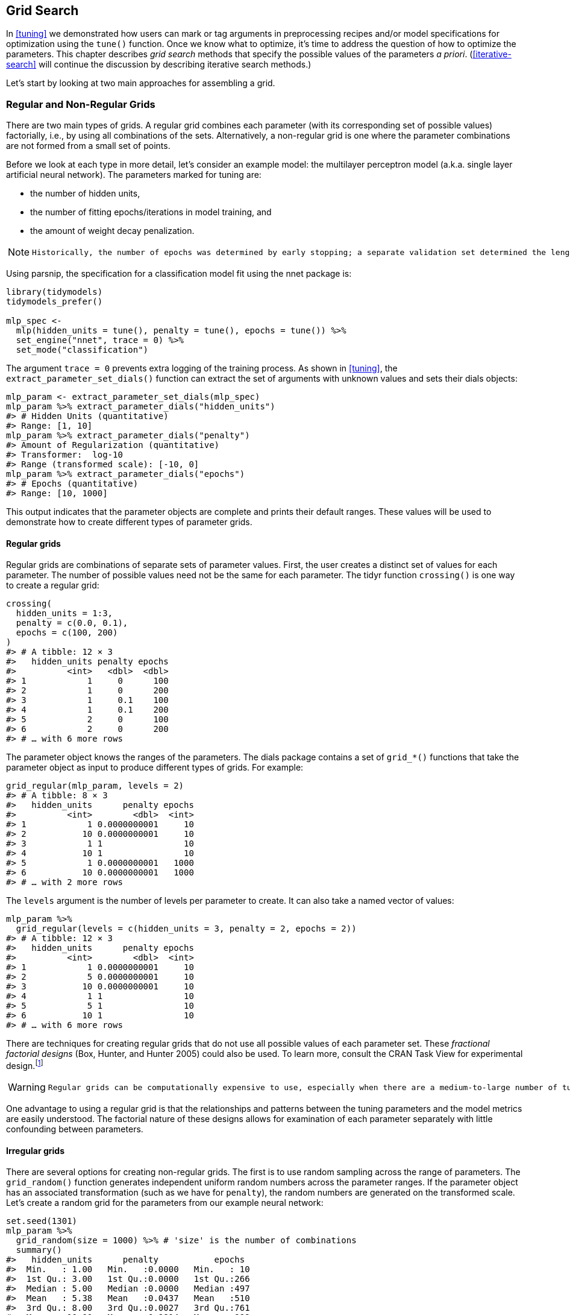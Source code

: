== Grid Search

In <<tuning>> we demonstrated how users can mark or tag arguments in preprocessing recipes and/or model specifications for optimization using the `tune()` function. Once we know what to optimize, it’s time to address the question of how to optimize the parameters. This chapter describes _grid search_ methods that specify the possible values of the parameters _a priori_. (<<iterative-search>> will continue the discussion by describing iterative search methods.)

Let’s start by looking at two main approaches for assembling a grid.

[[grids]]
=== Regular and Non-Regular Grids

There are two main types of grids. A regular grid combines each parameter (with its corresponding set of possible values) factorially, i.e., by using all combinations of the sets. Alternatively, a non-regular grid is one where the parameter combinations are not formed from a small set of points.

Before we look at each type in more detail, let’s consider an example model: the multilayer perceptron model (a.k.a. single layer artificial neural network). The parameters marked for tuning are:

* the number of hidden units,
* the number of fitting epochs/iterations in model training, and
* the amount of weight decay penalization.

[NOTE]
====
 Historically, the number of epochs was determined by early stopping; a separate validation set determined the length of training based on the error rate, since re-predicting the training set led to overfitting. In our case, the use of a weight decay penalty should prohibit overfitting, and there is little harm in tuning the penalty and the number of epochs. 
====

Using [.pkg]#parsnip#, the specification for a classification model fit using the [.pkg]#nnet# package is:

[source,r]
----
library(tidymodels)
tidymodels_prefer()

mlp_spec <- 
  mlp(hidden_units = tune(), penalty = tune(), epochs = tune()) %>% 
  set_engine("nnet", trace = 0) %>% 
  set_mode("classification")
----

The argument `trace = 0` prevents extra logging of the training process. As shown in <<tuning>>, the `extract_parameter_set_dials()` function can extract the set of arguments with unknown values and sets their [.pkg]#dials# objects:

[source,r]
----
mlp_param <- extract_parameter_set_dials(mlp_spec)
mlp_param %>% extract_parameter_dials("hidden_units")
#> # Hidden Units (quantitative)
#> Range: [1, 10]
mlp_param %>% extract_parameter_dials("penalty")
#> Amount of Regularization (quantitative)
#> Transformer:  log-10 
#> Range (transformed scale): [-10, 0]
mlp_param %>% extract_parameter_dials("epochs")
#> # Epochs (quantitative)
#> Range: [10, 1000]
----

This output indicates that the parameter objects are complete and prints their default ranges. These values will be used to demonstrate how to create different types of parameter grids.

==== Regular grids

Regular grids are combinations of separate sets of parameter values. First, the user creates a distinct set of values for each parameter. The number of possible values need not be the same for each parameter. The [.pkg]#tidyr# function `crossing()` is one way to create a regular grid:

[source,r]
----
crossing(
  hidden_units = 1:3,
  penalty = c(0.0, 0.1),
  epochs = c(100, 200)
)
#> # A tibble: 12 × 3
#>   hidden_units penalty epochs
#>          <int>   <dbl>  <dbl>
#> 1            1     0      100
#> 2            1     0      200
#> 3            1     0.1    100
#> 4            1     0.1    200
#> 5            2     0      100
#> 6            2     0      200
#> # … with 6 more rows
----

The parameter object knows the ranges of the parameters. The [.pkg]#dials# package contains a set of `grid_*()` functions that take the parameter object as input to produce different types of grids. For example:

[source,r]
----
grid_regular(mlp_param, levels = 2)
#> # A tibble: 8 × 3
#>   hidden_units      penalty epochs
#>          <int>        <dbl>  <int>
#> 1            1 0.0000000001     10
#> 2           10 0.0000000001     10
#> 3            1 1                10
#> 4           10 1                10
#> 5            1 0.0000000001   1000
#> 6           10 0.0000000001   1000
#> # … with 2 more rows
----

The `levels` argument is the number of levels per parameter to create. It can also take a named vector of values:

[source,r]
----
mlp_param %>% 
  grid_regular(levels = c(hidden_units = 3, penalty = 2, epochs = 2))
#> # A tibble: 12 × 3
#>   hidden_units      penalty epochs
#>          <int>        <dbl>  <int>
#> 1            1 0.0000000001     10
#> 2            5 0.0000000001     10
#> 3           10 0.0000000001     10
#> 4            1 1                10
#> 5            5 1                10
#> 6           10 1                10
#> # … with 6 more rows
----

There are techniques for creating regular grids that do not use all possible values of each parameter set. These _fractional factorial designs_ (Box, Hunter, and Hunter 2005) could also be used. To learn more, consult the CRAN Task View for experimental design.footnote:[https://CRAN.R-project.org/view=ExperimentalDesign]

[WARNING]
====
 Regular grids can be computationally expensive to use, especially when there are a medium-to-large number of tuning parameters. This is true for many models but not all. As discussed further in this chapter, there are many models whose tuning time _decreases_ with a regular grid! 
====

One advantage to using a regular grid is that the relationships and patterns between the tuning parameters and the model metrics are easily understood. The factorial nature of these designs allows for examination of each parameter separately with little confounding between parameters.

==== Irregular grids

There are several options for creating non-regular grids. The first is to use random sampling across the range of parameters. The `grid_random()` function generates independent uniform random numbers across the parameter ranges. If the parameter object has an associated transformation (such as we have for `penalty`), the random numbers are generated on the transformed scale. Let’s create a random grid for the parameters from our example neural network:

[source,r]
----
set.seed(1301)
mlp_param %>% 
  grid_random(size = 1000) %>% # 'size' is the number of combinations
  summary()
#>   hidden_units      penalty           epochs   
#>  Min.   : 1.00   Min.   :0.0000   Min.   : 10  
#>  1st Qu.: 3.00   1st Qu.:0.0000   1st Qu.:266  
#>  Median : 5.00   Median :0.0000   Median :497  
#>  Mean   : 5.38   Mean   :0.0437   Mean   :510  
#>  3rd Qu.: 8.00   3rd Qu.:0.0027   3rd Qu.:761  
#>  Max.   :10.00   Max.   :0.9814   Max.   :999
----

For `penalty`, the random numbers are uniform on the log (base 10) scale but the values in the grid are in the natural units.

The issue with random grids is that, with small-to-medium grids, random values can result in overlapping parameter combinations. Also, the random grid needs to cover the whole parameter space but the likelihood of good coverage increases with the number of grid values. Even for a sample of 15 candidate points, <<random-grid>> shows some overlap between points for our example multilayer perceptron.

[source,r]
----
library(ggforce)
set.seed(1302)
mlp_param %>% 
  # The 'original = FALSE' option keeps penalty in log10 units
  grid_random(size = 20, original = FALSE) %>% 
  ggplot(aes(x = .panel_x, y = .panel_y)) + 
  geom_point() +
  geom_blank() +
  facet_matrix(vars(hidden_units, penalty, epochs), layer.diag = 2) + 
  labs(title = "Random design with 20 candidates")
----

[[random-grid]]
.Three tuning parameters with 15 points generated at random.
image::images/random-grid-1.png[]

A much better approach is to use a set of experimental designs called _space-filling designs_. While different design methods have slightly different goals, they generally find a configuration of points that cover the parameter space with the smallest chance of overlapping or redundant values. Examples of such designs are Latin hypercubes (McKay, Beckman, and Conover 1979), maximum entropy designs (Shewry and Wynn 1987), maximum projection designs (Joseph, Gul, and Ba 2015), and others. See Santner et al. (2003) for an overview.

The [.pkg]#dials# package contains functions for Latin hypercube and maximum entropy designs. As with `grid_random()`, the primary inputs are the number of parameter combinations and a parameter object. Let’s compare a random design with a Latin hypercube design for 15 candidate parameter values in <<space-filling-design>>.

[source,r]
----
set.seed(1303)
mlp_param %>% 
  grid_latin_hypercube(size = 20, original = FALSE) %>% 
  ggplot(aes(x = .panel_x, y = .panel_y)) + 
  geom_point() +
  geom_blank() +
  facet_matrix(vars(hidden_units, penalty, epochs), layer.diag = 2) + 
  labs(title = "Latin Hypercube design with 20 candidates")
----

[[space-filling-design]]
.Three tuning parameters with 20 points generated using a space-filling design.
image::images/space-filling-design-1.png[]

While not perfect, this Latin hypercube design spaces the points further away from one another and allows a better exploration of the hyperparameter space.

Space-filling designs can be very effective at representing the parameter space. The default design used by the [.pkg]#tune# package is the maximum entropy design. These tend to produce grids that cover the candidate space well and drastically increase the chances of finding good results.

[[evaluating-grid]]
=== Evaluating the Grid

To choose the best tuning parameter combination, each candidate set is assessed using data that were not used to train that model. Resampling methods or a single validation set work well for this purpose. The process (and syntax) closely resembles the approach in <<resampling>> that used the `fit_resamples()` function from the [.pkg]#tune# package.

After resampling, the user selects the most appropriate candidate parameter set. It might make sense to choose the empirically best parameter combination or bias the choice towards other aspects of the model fit, such as simplicity.

We use a classification data set to demonstrate model tuning in this and the next chapter. The data come from Hill et al. (2007), who developed an automated microscopy laboratory tool for cancer research. The data consists of 56 imaging measurements on 2019 human breast cancer cells. These predictors represent shape and intensity characteristics of different parts of the cells (e.g., the nucleus, the cell boundary, etc.). There is a high degree of correlation between the predictors. For example, there are several different predictors that measure the size and shape of the nucleus and cell boundary. Also, individually, many predictors have skewed distributions.

Each cell belongs to one of two classes. Since this is part of an automated lab test, the focus was on prediction capability rather than inference.

The data are included in the [.pkg]#modeldata# package. Let’s remove one column not needed for analysis (`case`):

[source,r]
----
library(tidymodels)
data(cells)
cells <- cells %>% select(-case)
----

Given the dimensions of the data, we can compute performance metrics using 10-fold cross-validation:

[source,r]
----
set.seed(1304)
cell_folds <- vfold_cv(cells)
----

Because of the high degree of correlation between predictors, it makes sense to use PCA feature extraction to decorrelate the predictors. The following recipe contains steps to transform the predictors to increase symmetry, normalize them to be on the same scale, then conduct feature extraction. The number of PCA components to retain is also tuned, along with the model parameters.

[WARNING]
====
 While the resulting PCA components are technically on the same scale, the lower-rank components tend to have a wider range than the higher-rank components. For this reason, we normalize again to coerce the predictors to have the same mean and variance. 
====

Many of the predictors have skewed distributions. Since PCA is variance based, extreme values can have a detrimental effect on these calculations. To counter this, let’s add a recipe step estimating a Yeo-Johnson transformation for each predictor (Yeo and Johnson 2000). While originally intended as a transformation of the outcome, it can also be used to estimate transformations that encourage more symmetric distributions. This step `step_YeoJohnson()` occurs in the recipe just prior to the initial normalization via `step_normalize()`. Then, let’s combine this feature engineering recipe with our neural network model specification `mlp_spec`.

[source,r]
----
mlp_rec <-
  recipe(class ~ ., data = cells) %>%
  step_YeoJohnson(all_numeric_predictors()) %>% 
  step_normalize(all_numeric_predictors()) %>% 
  step_pca(all_numeric_predictors(), num_comp = tune()) %>% 
  step_normalize(all_numeric_predictors())

mlp_wflow <- 
  workflow() %>% 
  add_model(mlp_spec) %>% 
  add_recipe(mlp_rec)
----

Let’s create a parameter object `mlp_param` to adjust a few of the default ranges. We can change the number of epochs to have a smaller range (50 to 200 epochs). Also, the default range for `num_comp()` defaults to a very narrow range (one to four components); we can increase the range to 40 components and set the minimum value to zero:

[source,r]
----
mlp_param <- 
  mlp_wflow %>% 
  extract_parameter_set_dials() %>% 
  update(
    epochs = epochs(c(50, 200)),
    num_comp = num_comp(c(0, 40))
  )
----

[NOTE]
====
 In `step_pca()`, using zero PCA components is a shortcut to skip the feature extraction. In this way, the original predictors can be directly compared to the results that include PCA components. 
====

The `tune_grid()` function is the primary function for conducting grid search. Its functionality is very similar to `fit_resamples()`, although it has additional arguments related to the grid:

* `grid`: An integer or data frame. When an integer is used, the function creates a space-filling design with `grid` number of candidate parameter combinations. If specific parameter combinations exist, the `grid` parameter is used to pass them to the function.
* `param_info`: An optional argument for defining the parameter ranges. The argument is most useful when `grid` is an integer.

Otherwise, the interface to `tune_grid()` is the same as `fit_resamples()`. The first argument is either a model specification or workflow. When a model is given, the second argument can be either a recipe or formula. The other required argument is an [.pkg]#rsample# resampling object (such as `cell_folds`). The following call also passes a metric set so that the area under the ROC curve is measured during resampling.

To start, let’s evaluate a regular grid with three levels across the resamples:

[source,r]
----
roc_res <- metric_set(roc_auc)
set.seed(1305)
mlp_reg_tune <-
  mlp_wflow %>%
  tune_grid(
    cell_folds,
    grid = mlp_param %>% grid_regular(levels = 3),
    metrics = roc_res
  )
mlp_reg_tune
#> # Tuning results
#> # 10-fold cross-validation 
#> # A tibble: 10 × 4
#>   splits             id     .metrics          .notes          
#>   <list>             <chr>  <list>            <list>          
#> 1 <split [1817/202]> Fold01 <tibble [81 × 8]> <tibble [0 × 3]>
#> 2 <split [1817/202]> Fold02 <tibble [81 × 8]> <tibble [0 × 3]>
#> 3 <split [1817/202]> Fold03 <tibble [81 × 8]> <tibble [0 × 3]>
#> 4 <split [1817/202]> Fold04 <tibble [81 × 8]> <tibble [0 × 3]>
#> 5 <split [1817/202]> Fold05 <tibble [81 × 8]> <tibble [0 × 3]>
#> 6 <split [1817/202]> Fold06 <tibble [81 × 8]> <tibble [0 × 3]>
#> # … with 4 more rows
----

There are high-level convenience functions we can use to understand the results. First, the `autoplot()` method for regular grids shows the performance profiles across tuning parameters in <<regular-grid-plot>>.

[source,r]
----
autoplot(mlp_reg_tune) + 
  scale_color_viridis_d(direction = -1) + 
  theme(legend.position = "top")
----

[[regular-grid-plot]]
.The regular grid results.
image::images/regular-grid-plot-1.png[]

For these data, the amount of penalization has the largest impact on the area under the ROC curve. The number of epochs doesn’t appear to have a pronounced effect on performance. The change in the number of hidden units appears to matter most when the amount of regularization is low (and harms performance). There are several parameter configurations that have roughly equivalent performance, as seen using the function `show_best()`:

[source,r]
----
show_best(mlp_reg_tune) %>% select(-.estimator)
#> # A tibble: 5 × 9
#>   hidden_units penalty epochs num_comp .metric  mean     n std_err .config          
#>          <int>   <dbl>  <int>    <int> <chr>   <dbl> <int>   <dbl> <chr>            
#> 1            5       1     50        0 roc_auc 0.897    10 0.00857 Preprocessor1_Mo…
#> 2           10       1    125        0 roc_auc 0.895    10 0.00898 Preprocessor1_Mo…
#> 3           10       1     50        0 roc_auc 0.894    10 0.00960 Preprocessor1_Mo…
#> 4            5       1    200        0 roc_auc 0.894    10 0.00784 Preprocessor1_Mo…
#> 5            5       1    125        0 roc_auc 0.892    10 0.00822 Preprocessor1_Mo…
----

Based on these results, it would make sense to conduct another run of grid search with larger values of the weight decay penalty.

To use a space-filling design, either the `grid` argument can be given an integer or one of the `grid_*()` functions can produce a data frame. To evaluate the same range using a maximum entropy design with 20 candidate values:

[source,r]
----
set.seed(1306)
mlp_sfd_tune <-
  mlp_wflow %>%
  tune_grid(
    cell_folds,
    grid = 20,
    # Pass in the parameter object to use the appropriate range: 
    param_info = mlp_param,
    metrics = roc_res
  )
mlp_sfd_tune
#> # Tuning results
#> # 10-fold cross-validation 
#> # A tibble: 10 × 4
#>   splits             id     .metrics          .notes          
#>   <list>             <chr>  <list>            <list>          
#> 1 <split [1817/202]> Fold01 <tibble [20 × 8]> <tibble [0 × 3]>
#> 2 <split [1817/202]> Fold02 <tibble [20 × 8]> <tibble [0 × 3]>
#> 3 <split [1817/202]> Fold03 <tibble [20 × 8]> <tibble [0 × 3]>
#> 4 <split [1817/202]> Fold04 <tibble [20 × 8]> <tibble [0 × 3]>
#> 5 <split [1817/202]> Fold05 <tibble [20 × 8]> <tibble [0 × 3]>
#> 6 <split [1817/202]> Fold06 <tibble [20 × 8]> <tibble [0 × 3]>
#> # … with 4 more rows
----

The `autoplot()` method will also work with these designs, although the format of the results will be different. <<sfd-plot>> was produced using `autoplot(mlp_sfd_tune)`.

[[sfd-plot]]
.The `autoplot()` method results when used with a space-filling design.
image::images/sfd-plot-1.png[]

This marginal effects plot (<<sfd-plot>>) shows the relationship of each parameter with the performance metric.

[WARNING]
====
 Care should be taken when examining this plot; since a regular grid is not used, the values of the other tuning parameters can affect each panel. 
====

The penalty parameter appears to result in better performance with smaller amounts of weight decay. This is the opposite of the results from the regular grid. Since each point in each panel is shared with the other three tuning parameters, the trends in one panel can be affected by the others. Using a regular grid, each point in each panel is equally averaged over the other parameters. For this reason, the effect of each parameter is better isolated with regular grids.

As with the regular grid, `show_best()` can report on the numerically best results:

[source,r]
----
show_best(mlp_sfd_tune) %>% select(-.estimator)
#> # A tibble: 5 × 9
#>   hidden_units       penalty epochs num_comp .metric  mean     n std_err .config    
#>          <int>         <dbl>  <int>    <int> <chr>   <dbl> <int>   <dbl> <chr>      
#> 1            8 0.594             97       22 roc_auc 0.880    10 0.00998 Preprocess…
#> 2            3 0.00000000649    135        8 roc_auc 0.878    10 0.00953 Preprocess…
#> 3            9 0.141            177       11 roc_auc 0.873    10 0.0104  Preprocess…
#> 4            8 0.0000000103      74        9 roc_auc 0.869    10 0.00761 Preprocess…
#> 5            6 0.00581          129       15 roc_auc 0.865    10 0.00658 Preprocess…
----

Generally, it is a good idea to evaluate the models over multiple metrics so that different aspects of the model fit are taken into account. Also, it often makes sense to choose a slightly suboptimal parameter combination that is associated with a simpler model. For this model, simplicity corresponds to larger penalty values and/or fewer hidden units.

As with the results from `fit_resamples()`, there is usually no value in retaining the intermediary model fits across the resamples and tuning parameters. However, as before, the `extract` option to `control_grid()` allows the retention of the fitted models and/or recipes. Also, setting the `save_pred` option to `TRUE` retains the assessment set predictions and these can be accessed using `collect_predictions()`.

=== Finalizing the Model

If one of the sets of possible model parameters found via `show_best()` were an attractive final option for these data, we might wish to evaluate how well it does on the test set. However, the results of `tune_grid()` only provide the substrate to choose appropriate tuning parameters. The function _does not fit_ a final model.

To fit a final model, a final set of parameter values must be determined. There are two methods to do so:

* manually pick values that appear appropriate or
* use a `select_*()` function.

For example, `select_best()` will choose the parameters with the numerically best results. Let’s go back to our regular grid results and see which one is best:

[source,r]
----
select_best(mlp_reg_tune, metric = "roc_auc")
#> # A tibble: 1 × 5
#>   hidden_units penalty epochs num_comp .config              
#>          <int>   <dbl>  <int>    <int> <chr>                
#> 1            5       1     50        0 Preprocessor1_Model08
----

Looking back at <<regular-grid-plot>>, we can see that a model with a single hidden unit trained for 125 epochs on the original predictors with a large amount of penalization has performance competitive with this option, and is simpler. This is basically penalized logistic regression! To manually specify these parameters, we can create a tibble with these values and then use a _finalization_ function to splice the values back into the workflow:

[source,r]
----
logistic_param <- 
  tibble(
    num_comp = 0,
    epochs = 125,
    hidden_units = 1,
    penalty = 1
  )

final_mlp_wflow <- 
  mlp_wflow %>% 
  finalize_workflow(logistic_param)
final_mlp_wflow
#> ══ Workflow ═════════════════════════════════════════════════════════════════════════
#> Preprocessor: Recipe
#> Model: mlp()
#> 
#> ── Preprocessor ─────────────────────────────────────────────────────────────────────
#> 4 Recipe Steps
#> 
#> • step_YeoJohnson()
#> • step_normalize()
#> • step_pca()
#> • step_normalize()
#> 
#> ── Model ────────────────────────────────────────────────────────────────────────────
#> Single Layer Neural Network Specification (classification)
#> 
#> Main Arguments:
#>   hidden_units = 1
#>   penalty = 1
#>   epochs = 125
#> 
#> Engine-Specific Arguments:
#>   trace = 0
#> 
#> Computational engine: nnet
----

No more values of `tune()` are included in this finalized workflow. Now the model can be fit to the entire training set:

[source,r]
----
final_mlp_fit <- 
  final_mlp_wflow %>% 
  fit(cells)
----

This object can now be used to make future predictions on new data.

If you did not use a workflow, finalization of a model and/or recipe is done using `finalize_model()` and `finalize_recipe()`.

[[tuning-usemodels]]
=== Tools for Creating Tuning Specifications

The [.pkg]#usemodels# package can take a data frame and model formula, then write out R code for tuning the model. The code also creates an appropriate recipe whose steps depend on the requested model as well as the predictor data.

For example, for the Ames housing data, `xgboost` modeling code could be created with:

[source,r]
----
library(usemodels)

use_xgboost(Sale_Price ~ Neighborhood + Gr_Liv_Area + Year_Built + Bldg_Type + 
              Latitude + Longitude, 
            data = ames_train,
            # Add comments explaining some of the code:
            verbose = TRUE)
----

The resulting code is as follows:

[source,r]
----
xgboost_recipe <- 
  recipe(formula = Sale_Price ~ Neighborhood + Gr_Liv_Area + Year_Built + Bldg_Type + 
    Latitude + Longitude, data = ames_train) %>% 
  step_novel(all_nominal_predictors()) %>% 
  ## This model requires the predictors to be numeric. The most common 
  ## method to convert qualitative predictors to numeric is to create 
  ## binary indicator variables (aka dummy variables) from these 
  ## predictors. However, for this model, binary indicator variables can be 
  ## made for each of the levels of the factors (known as 'one-hot 
  ## encoding'). 
  step_dummy(all_nominal_predictors(), one_hot = TRUE) %>% 
  step_zv(all_predictors()) 

xgboost_spec <- 
  boost_tree(trees = tune(), min_n = tune(), tree_depth = tune(), learn_rate = tune(), 
    loss_reduction = tune(), sample_size = tune()) %>% 
  set_mode("regression") %>% 
  set_engine("xgboost") 

xgboost_workflow <- 
  workflow() %>% 
  add_recipe(xgboost_recipe) %>% 
  add_model(xgboost_spec) 

set.seed(69305)
xgboost_tune <-
  tune_grid(xgboost_workflow, 
            resamples = stop("add your rsample object"), 
            grid = stop("add number of candidate points"))
----

This code is, based on what [.pkg]#usemodels# understands about the data, the minimal preprocessing required. For other models, operations like `step_normalize()` are added to fulfill the basic needs of the model. Notice that it is our responsibility, as the modeling practitioner, to choose what `resamples` to use for tuning, as well as what kind of `grid`.

[NOTE]
====
 The [.pkg]#usemodels# package can also be used to create model fitting code with no tuning by setting the argument `tune = FALSE`. 
====

[[efficient-grids]]
=== Tools for Efficient Grid Search

It is possible to make grid search more computationally efficient by applying a few different tricks and optimizations. This section describes several techniques.

[[submodel-trick]]
==== Submodel optimization

There are types of models where, from a single model fit, multiple tuning parameters can be evaluated without refitting.

For example, partial least squares (PLS) is a supervised version of principal component analysis (Geladi and Kowalski 1986). It creates components that maximize the variation in the predictors (like PCA) but simultaneously tries to maximize the correlation between these predictors and the outcome. We’ll explore PLS more in <<dimensionality>>. One tuning parameter is the number of PLS components to retain. Suppose that a data set with 100 predictors is fit using PLS. The number of possible components to retain can range from one to fifty. However, in many implementations, a single model fit can compute predicted values across many values of `num_comp`. As a result, a PLS model created with 100 components can also make predictions for any `num_comp <= 100`. This saves time since, instead of creating redundant model fits, a single fit can be used to evaluate many submodels.

While not all models can exploit this feature, many broadly used ones do:

* Boosting models can typically make predictions across multiple values for the number of boosting iterations.
* Regularization methods, such as the [.pkg]#glmnet# model, can make simultaneous predictions across the amount of regularization used to fit the model.
* Multivariate adaptive regression splines (MARS) adds a set of nonlinear features to linear regression models (Friedman 1991). The number of terms to retain is a tuning parameter and it is computationally fast to make predictions across many values of this parameter from a single model fit.

The [.pkg]#tune# package automatically applies this type of optimization whenever an applicable model is tuned.

For example, if a boosted C5.0 classification model (M. Kuhn and Johnson 2013) was fit to the cell data, we can tune the number of boosting iterations (`trees`). With all other parameters set at their default values, we can evaluate iterations from 1 to 100 on the same resamples as used previously:

[source,r]
----
c5_spec <- 
  boost_tree(trees = tune()) %>% 
  set_engine("C5.0") %>% 
  set_mode("classification")

set.seed(1307)
c5_spec %>%
  tune_grid(
    class ~ .,
    resamples = cell_folds,
    grid = data.frame(trees = 1:100),
    metrics = roc_res
  )
----

Without the submodel optimization, the call to `tune_grid()` used 62.2 minutes to resample 100 submodels. With the optimization, the same call took 100 _seconds_ (a speedup of 37-fold). The reduced time is the difference in `tune_grid()` fitting 1000 models versus 10 models.

[NOTE]
====
 Even though we fit the model with and without the submodel prediction trick, this optimization is automatically applied by [.pkg]#parsnip#. 
====

==== Parallel processing

As previously mentioned in <<resampling>>, parallel processing is an effective method for decreasing execution time when resampling models. This advantage conveys to model tuning via grid search, although there are additional considerations.

Let’s consider two different parallel processing schemes.

When tuning models via grid search, there are two distinct loops: one over resamples and another over the unique tuning parameter combinations. In pseudocode, this process would look like:

[source,r]
----
for (rs in resamples) {
  # Create analysis and assessment sets
  # Preprocess data (e.g. formula or recipe)
  for (mod in configurations) {
    # Fit model {mod} to the {rs} analysis set
    # Predict the {rs} assessment set
  }
}
----

By default, the [.pkg]#tune# package only parallelizes over resamples (the outer loop), as opposed to both the outer and inner loops.

This is the optimal scenario when the preprocessing method is expensive. However, there are two potential downsides to this approach:

* It limits the achievable speed-ups when the preprocessing is not expensive.
* The number of parallel workers is limited by the number of resamples. For example, with 10-fold cross-validation you can only use 10 parallel workers even when the computer has more than 10 cores.

To illustrate how the parallel processing works, we’ll use a case where there are 7 model tuning parameter values, with 5-fold cross-validation. <<one-resample-per-worker>> shows how the tasks are allocated to the worker processes.

[[one-resample-per-worker]]
.Worker processes when parallel processing matches resamples to a specific worker process.
image::images/one-resample-per-worker-1.png[]

Note that each fold is assigned to its own worker process and, since only model parameters are being tuned, the preprocessing is conducted once per fold/worker. If fewer than 5 worker processes were used, some workers would receive multiple folds.

In the control functions for the `tune_*()` functions, the argument `parallel_over` controls how the process is executed. To use the previous parallelization strategy, the argument is `parallel_over = "resamples"`.

Instead of parallel processing the resamples, an alternate scheme combines the loops over resamples and models into a single loop. In pseudocode, this process would look like:

[source,r]
----
all_tasks <- crossing(resamples, configurations)

for (iter in all_tasks) {                           
  # Create analysis and assessment sets for {iter}
  # Preprocess data (e.g. formula or recipe)
  # Fit model {iter} to the {iter} analysis set
  # Predict the {iter} assessment set
}
----

In this case, parallelization now occurs over the single loop. For example, if we use 5-fold cross-validation with latexmath:[$M$] tuning parameter values, the loop is executed over latexmath:[$5\times M$] iterations. This increases the number of potential workers that can be used. However, the work related to data preprocessing is repeated multiple times. If those steps are expensive, this approach will be inefficient.

In tidymodels, validation sets are treated as a single resample. In these cases, this parallelization scheme would be best.

<<distributed-tasks>> illustrates the delegation of tasks to the workers in this scheme, the same example is used but with 10 workers.

[[distributed-tasks]]
.Worker processes when preprocessing and modeling tasks are distributed to many workers.
image::images/distributed-tasks-1.png[]

Here, each worker process handles multiple folds and the preprocessing is needlessly repeated. For example, for the first fold, the preprocessing was computed 7 times instead of once.

For this scheme, the control function argument is `parallel_over = "everything"`.

==== Benchmarking boosted trees

To compare different possible parallelization schemes, we tuned a boosted tree with the [.pkg]#xgboost# engine using a data set of 4,000 samples, with 5-fold cross-validation and 10 candidate models. These data required some baseline preprocessing that did not require any estimation. The preprocessing was handled three different ways:

[arabic]
. Preprocess the data prior to modeling using a [.pkg]#dplyr# pipeline (labeled as ``none'' in the later plots).
. Conduct the same preprocessing via a recipe (shown as ``light'' preprocessing).
. With a recipe, add an additional step that has a high computational cost (labeled as ``expensive'').

The first and second preprocessing options are designed for comparison, to measure the computational cost of the recipe in the second option. The third option measures the cost of performing redundant computations with `parallel_over = "everything"`.

We evaluated this process using variable numbers of worker processes and using the two `parallel_over` options, on a computer with 10 physical cores and 20 virtual cores (via hyper-threading).

First, let’s consider the raw execution times in <<parallel-times>>.

[[parallel-times]]
.Execution times for model tuning versus the number of workers using different delegation schemes. The diagonal black line indicates a linear speedup where the addition of a new worker process has maximal effect.
image::images/parallel-times-1.png[]

Since there were only five resamples, the number of cores used when `parallel_over = "resamples"` is limited to five.

Comparing the curves in the first two panels for ``none'' and ``light'':

* There is little difference in the execution times between the panels. This indicates, for these data, there is no real computational penalty for doing the preprocessing steps in a recipe.
* There is some benefit for using `parallel_over = "everything"` with many cores. However, as shown in the figure, the majority of the benefit of parallel processing occurs in the first five workers.

With the expensive preprocessing step, there is a considerable difference in execution times. Using `parallel_over = "everything"` is problematic since, even using all cores, it never achieves the execution time that `parallel_over = "resamples"` attains with just five cores. This is because the costly preprocessing step is unnecessarily repeated in the computational scheme.

We can also view these data in terms of speed-ups in <<parallel-speedups>>.

[[parallel-speedups]]
.Speed-ups for model tuning versus the number of workers using different delegation schemes.
image::images/parallel-speedups-1.png[]

The best speed-ups, for these data, occur when `parallel_over = "resamples"` and when the computations are expensive. However, in the latter case, remember that the previous analysis indicates that the overall model fits are slower.

What is the benefit of using the submodel optimization method in conjunction with parallel processing? The C5.0 classification model shown in <<grid-search>> was also run in parallel with ten workers. The parallel computations took 13.3 seconds for a speed-up of 7.5-fold (both runs used the submodel optimization trick). Between the submodel optimization trick and parallel processing, there was a total speed-up of 282-fold over the most basic grid search code.

[WARNING]
====
 Overall, note that the increased computational savings will vary from model-to-model and are also affected by the size of the grid, the number of resamples, etc. A very computationally efficient model may not benefit as much from parallel processing. 
====

==== Access to global variables

When using tidymodels, it is possible to use values in your local environment (usually the global environment) in model objects.

[NOTE]
====
 What do we mean by ``environment'' here? Think of an environment in R as a place to store variables that you can work with. See the ``Environments'' chapter of Wickham (2019) to learn more. 
====

If we define a variable to use as a model parameter and then pass it to a function like `linear_reg()`, the variable is typically defined in the global environment.

[source,r]
----
coef_penalty <- 0.1
spec <- linear_reg(penalty = coef_penalty) %>% set_engine("glmnet")
spec
#> Linear Regression Model Specification (regression)
#> 
#> Main Arguments:
#>   penalty = coef_penalty
#> 
#> Computational engine: glmnet
----

Models created with the parsnip package save arguments like these as _quosures_; these are objects that track both the name of the object as well as the environment where it lives:

[source,r]
----
spec$args$penalty
#> <quosure>
#> expr: ^coef_penalty
#> env:  global
----

Notice that we have `env:  global` because this variable was created in the global environment. The model specification defined by `spec` works correctly when run in a user’s regular session because that session is also using the global environment; R can easily find the object `coef_penalty`.

[WARNING]
====
 When such a model is evaluated with parallel workers, it may fail. Depending on the particular technology that is used for parallel processing, the workers may not have access to the global environment. 
====

When writing code that will be run in parallel, it is a good idea to insert the actual data into the objects rather than the reference to the object. The [.pkg]#rlang# and [.pkg]#dplyr# packages can be very helpful for this. For example, the `!!` operator can splice a single value into an object:

[source,r]
----
spec <- linear_reg(penalty = !!coef_penalty) %>% set_engine("glmnet")
spec$args$penalty
#> <quosure>
#> expr: ^0.1
#> env:  empty
----

Now the output is `^0.1`, indicating that the value is there instead of the reference to the object. When you have multiple external values to insert into an object, the `!!!` operator can help:

[source,r]
----
mcmc_args <- list(chains = 3, iter = 1000, cores = 3)

linear_reg() %>% set_engine("stan", !!!mcmc_args)
#> Linear Regression Model Specification (regression)
#> 
#> Engine-Specific Arguments:
#>   chains = 3
#>   iter = 1000
#>   cores = 3
#> 
#> Computational engine: stan
----

Recipe selectors are another place where you might want access to global variables. Suppose you have a recipe step that should use all of the predictors in the cell data that were measured using the second optical channel. We can create a vector of these column names:

[source,r]
----
library(stringr)
ch_2_vars <- str_subset(names(cells), "ch_2")
ch_2_vars
#> [1] "avg_inten_ch_2"   "total_inten_ch_2"
----

We could hard-code these into a recipe step but it would be better to reference them programmatically in case the data change. Two ways to do this are:

[source,r]
----
# Still uses a reference to global data (~_~;)
recipe(class ~ ., data = cells) %>% 
  step_spatialsign(all_of(ch_2_vars))
#> Recipe
#> 
#> Inputs:
#> 
#>       role #variables
#>    outcome          1
#>  predictor         56
#> 
#> Operations:
#> 
#> Spatial sign on  all_of(ch_2_vars)

# Inserts the values into the step ヽ(•‿•)ノ
recipe(class ~ ., data = cells) %>% 
  step_spatialsign(!!!ch_2_vars)
#> Recipe
#> 
#> Inputs:
#> 
#>       role #variables
#>    outcome          1
#>  predictor         56
#> 
#> Operations:
#> 
#> Spatial sign on  "avg_inten_ch_2", "total_inten_ch_2"
----

The latter is better for parallel processing because all of the needed information is embedded in the recipe object.

[[racing]]
==== Racing methods

One issue with grid search is that all models need to be fit across all resamples before any tuning parameters can be evaluated. It would be helpful if instead, at some point during tuning, an interim analysis could be conducted to eliminate any truly awful parameter candidates. This would be akin to _futility analysis_ in clinical trials. If a new drug is performing excessively poorly (or well), it is potentially unethical to wait until the trial finishes to make a decision.

In machine learning, the set of techniques called _racing methods_ provide a similar function (Maron and Moore 1994). Here, the tuning process evaluates all models on an initial subset of resamples. Based on their current performance metrics, some parameter sets are not considered in subsequent resamples.

As an example, in the multilayer perceptron tuning process with a regular grid explored in this chapter, what would the results look like after only the first three folds? Using techniques similar to those shown in <<compare>>, we can fit a model where the outcome is the resampled area under the ROC curve and the predictor is an indicator for the parameter combination. The model takes the resample-to-resample effect into account and produces point and interval estimates for each parameter setting. The results of the model are one-sided 95% confidence intervals that measure the loss of the ROC value relative to the currently best performing parameters.

[[racing-process]]
.The racing process for 20 tuning parameters and 10 resamples.
image::images/racing-process-1.png[]

<<racing-process>> shows the results at several iterations in the process. The points shown in the panel with the first iteration show single ROC AUC values. As iterations progress, the points are averages of the resampled ROC statistics.

On the third iteration, the leading model configuration has changed and the algorithm computes one-sided confidence intervals. Any parameter set whose confidence interval includes zero would lack evidence that its performance is not statistically different from the best results. We retain 14 settings; these are resampled more. The remaining 6 submodels are no longer considered.

The process continues to resample configurations that remain and the statistical analysis repeats with the current results. More submodels may be removed from consideration. Prior to the final resample, almost all submodels are eliminated and, at the last iteration, only 2 remain.footnote:[See Max Kuhn (2014) for more details on the computational aspects of this approach.]

[WARNING]
====
 Racing methods can be more efficient than basic grid search as long as the interim analysis is fast and some parameter settings have poor performance. It also is most helpful when the model does _not_ have the ability to exploit submodel predictions. 
====

The [.pkg]#finetune# package contains functions for racing. The `tune_race_anova()` function conducts an Analysis of Variance (ANOVA) model to test for statistical significance of the different model configurations. The syntax to reproduce the filtering shown previously is:

[source,r]
----
library(finetune)

set.seed(1308)
mlp_sfd_race <-
  mlp_wflow %>%
  tune_race_anova(
    cell_folds,
    grid = 20,
    param_info = mlp_param,
    metrics = roc_res,
    control = control_race(verbose_elim = TRUE)
  )
----

The arguments mirror those of `tune_grid()`. The function `control_race()` has options for the elimination procedure.

As shown in the animation above, there were 2 tuning parameter combinations under consideration once the full set of resamples were evaluated. `show_best()` returns the best models (ranked by performance) but only returns the configurations that were never eliminated:

[source,r]
----
show_best(mlp_sfd_race, n = 10)
#> # A tibble: 2 × 10
#>   hidden_units penalty epochs num_comp .metric .estimator  mean     n std_err
#>          <int>   <dbl>  <int>    <int> <chr>   <chr>      <dbl> <int>   <dbl>
#> 1            8  0.814     177       15 roc_auc binary     0.887    10 0.0103 
#> 2            3  0.0402    151       10 roc_auc binary     0.885    10 0.00810
#> # … with 1 more variable: .config <chr>
----

There are other interim analysis techniques for discarding settings. For example, Krueger, Panknin, and Braun (2015) use traditional sequential analysis methods whereas Max Kuhn (2014) treats the data as a sports competition and uses the Bradley-Terry model (Bradley and Terry 1952) to measure the winning ability of parameter settings.

[[grid-summary]]
=== Chapter Summary

This chapter discussed the two main classes of grid search (regular and non-regular) that can be used for model tuning and demonstrated how to construct these grids, either manually or using the family of `grid_*()` functions. The `tune_grid()` function can evaluate these candidate sets of model parameters using resampling. The chapter also showed how to finalize a model, recipe, or workflow to update the parameter values for the final fit. Grid search can be computationally expensive, but thoughtful choices in the experimental design of such searches can make them tractable.

The data analysis code that will be reused in the next chapter is:

[source,r]
----
library(tidymodels)

data(cells)
cells <- cells %>% select(-case)

set.seed(1304)
cell_folds <- vfold_cv(cells)

roc_res <- metric_set(roc_auc)
----


